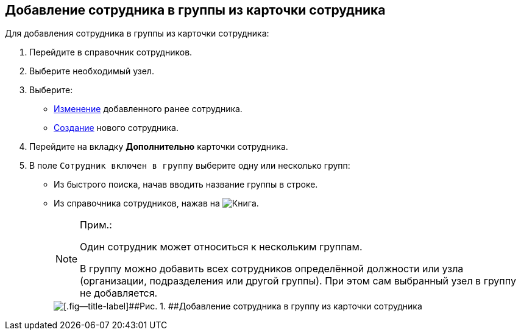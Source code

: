 
== Добавление сотрудника в группы из карточки сотрудника

Для добавления сотрудника в группы из карточки сотрудника:

. [.ph .cmd]#Перейдите в справочник сотрудников.#
. [.ph .cmd]#Выберите необходимый узел.#
. [.ph .cmd]#Выберите:#
* xref:EditEmployee.adoc[Изменение] добавленного ранее сотрудника.
* xref:CreateNewEmployee.adoc[Создание] нового сотрудника.
. [.ph .cmd]#Перейдите на вкладку [.keyword .wintitle]*Дополнительно* карточки сотрудника.#
. [.ph .cmd]#В поле [.kbd .ph .userinput]`Сотрудник включен в группу` выберите одну или несколько групп:#
* Из быстрого поиска, начав вводить название группы в строке.
* Из справочника сотрудников, нажав на image:buttons/bt_selector_book.png[Книга].
+
[NOTE]
====
[.note__title]#Прим.:#

Один сотрудник может относиться к нескольким группам.

В группу можно добавить всех сотрудников определённой должности или узла (организации, подразделения или другой группы). При этом сам выбранный узел в группу не добавляется.
====
+
image::AddToGroup2.png[[.fig--title-label]##Рис. 1. ##Добавление сотрудника в группу из карточки сотрудника]
